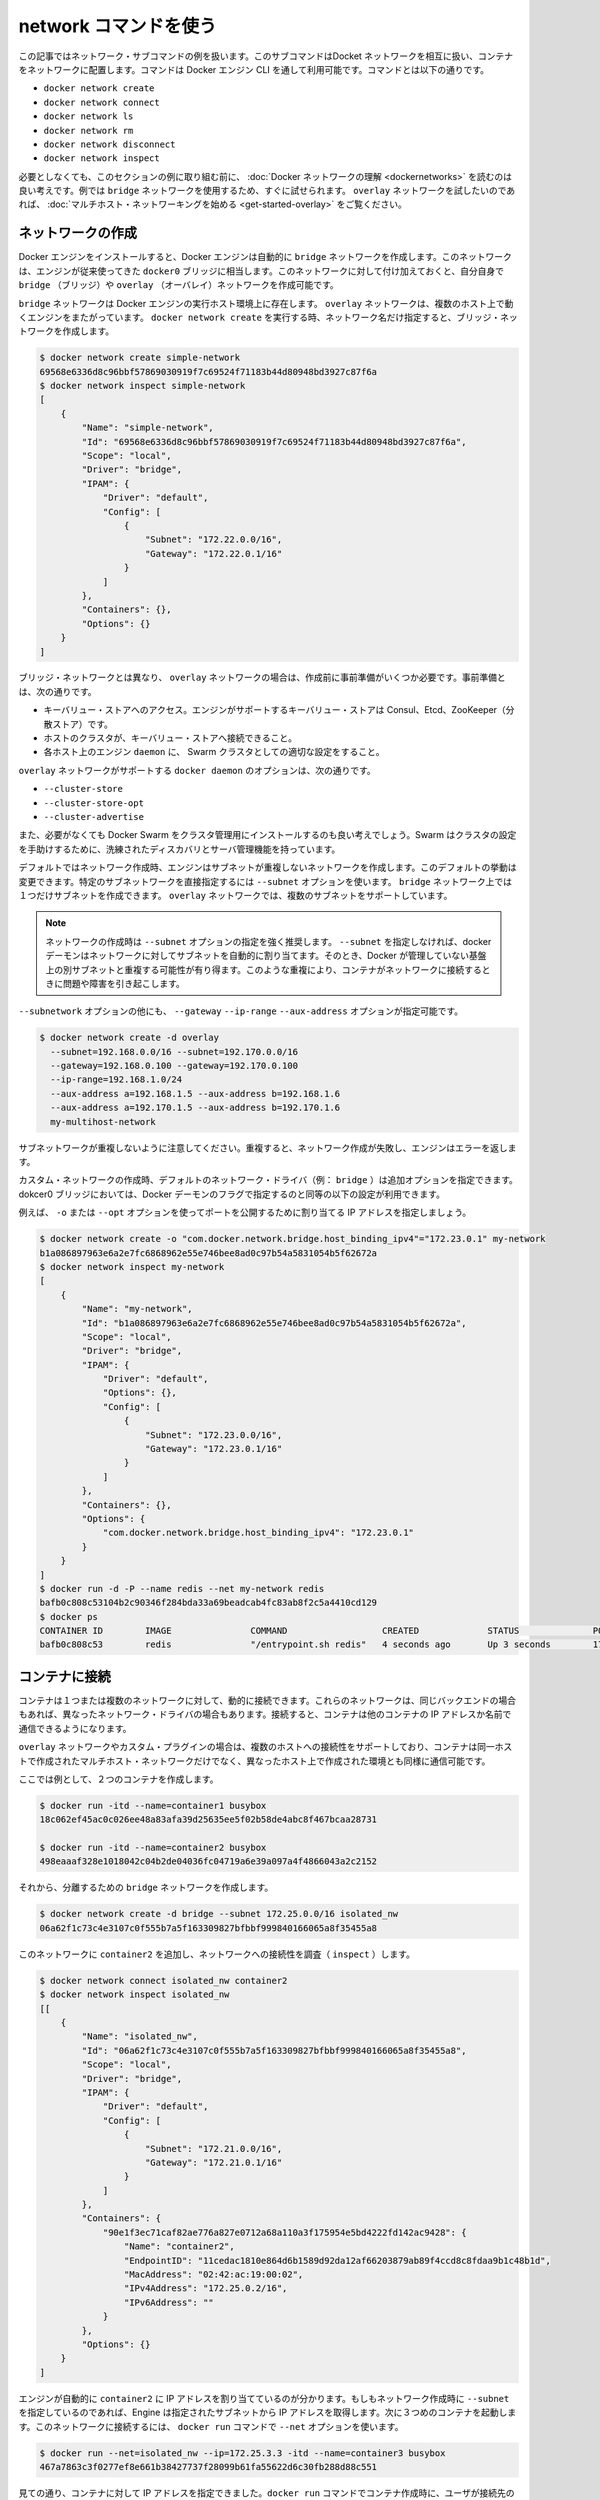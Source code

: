 .. -*- coding: utf-8 -*-
.. URL: https://docs.docker.com/engine/userguide/networking/work-with-networks/
.. SOURCE: https://github.com/docker/docker/blob/master/docs/userguide/networking/work-with-networks.md
   doc version: 1.10
      https://github.com/docker/docker/commits/master/docs/userguide/networking/work-with-networks.md
.. check date: 2016/02/13
.. ---------------------------------------------------------------------------

.. Work with network commands

========================================
network コマンドを使う
========================================

.. This article provides examples of the network subcommands you can use to interact with Docker networks and the containers in them. The commands are available through the Docker Engine CLI. These commands are:

この記事ではネットワーク・サブコマンドの例を扱います。このサブコマンドはDocket ネットワークを相互に扱い、コンテナをネットワークに配置します。コマンドは Docker エンジン CLI を通して利用可能です。コマンドとは以下の通りです。

* ``docker network create``
* ``docker network connect``
* ``docker network ls``
* ``docker network rm``
* ``docker network disconnect``
* ``docker network inspect``

.. While not required, it is a good idea to read Understanding Docker network before trying the examples in this section. The examples for the rely on a bridge network so that you can try them immediately. If you would prefer to experiment with an overlay network see the Getting started with multi-host networks instead.

必要としなくても、このセクションの例に取り組む前に、 :doc:`Docker ネットワークの理解 <dockernetworks>` を読むのは良い考えです。例では ``bridge`` ネットワークを使用するため、すぐに試せられます。 ``overlay`` ネットワークを試したいのであれば、 :doc:`マルチホスト・ネットワーキングを始める <get-started-overlay>` をご覧ください。

.. Create networks

.. _create-networks:

ネットワークの作成
====================

.. Docker Engine creates a bridge network automatically when you install Engine. This network corresponds to the docker0 bridge that Engine has traditionally relied on. In addition to this network, you can create your own bridge or overlay network.

Docker エンジンをインストールすると、Docker エンジンは自動的に ``bridge`` ネットワークを作成します。このネットワークは、エンジンが従来使ってきた ``docker0`` ブリッジに相当します。このネットワークに対して付け加えておくと、自分自身で ``bridge`` （ブリッジ）や ``overlay`` （オーバレイ）ネットワークを作成可能です。

.. A bridge network resides on a single host running an instance of Docker Engine. An overlay network can span multiple hosts running their own engines. If you run docker network create and supply only a network name, it creates a bridge network for you.

``bridge`` ネットワークは Docker エンジンの実行ホスト環境上に存在します。 ``overlay`` ネットワークは、複数のホスト上で動くエンジンをまたがっています。 ``docker network create`` を実行する時、ネットワーク名だけ指定すると、ブリッジ・ネットワークを作成します。

.. code-block:: bash

   $ docker network create simple-network
   69568e6336d8c96bbf57869030919f7c69524f71183b44d80948bd3927c87f6a
   $ docker network inspect simple-network
   [
       {
           "Name": "simple-network",
           "Id": "69568e6336d8c96bbf57869030919f7c69524f71183b44d80948bd3927c87f6a",
           "Scope": "local",
           "Driver": "bridge",
           "IPAM": {
               "Driver": "default",
               "Config": [
                   {
                       "Subnet": "172.22.0.0/16",
                       "Gateway": "172.22.0.1/16"
                   }
               ]
           },
           "Containers": {},
           "Options": {}
       }
   ]

.. Unlike bridge networks, overlay networks require some pre-existing conditions before you can create one. These conditions are:

ブリッジ・ネットワークとは異なり、 ``overlay`` ネットワークの場合は、作成前に事前準備がいくつか必要です。事前準備とは、次の通りです。

..    Access to a key-value store. Engine supports Consul, Etcd, and ZooKeeper (Distributed store) key-value stores.
    A cluster of hosts with connectivity to the key-value store.
    A properly configured Engine daemon on each host in the swarm.

* キーバリュー・ストアへのアクセス。エンジンがサポートするキーバリュー・ストアは Consul、Etcd、ZooKeeper（分散ストア）です。
* ホストのクラスタが、キーバリュー・ストアへ接続できること。
* 各ホスト上のエンジン ``daemon`` に、 Swarm クラスタとしての適切な設定をすること。

.. The docker daemon options that support the overlay network are:

``overlay`` ネットワークがサポートする ``docker daemon`` のオプションは、次の通りです。

* ``--cluster-store``
* ``--cluster-store-opt``
* ``--cluster-advertise``

.. It is also a good idea, though not required, that you install Docker Swarm to manage the cluster. Swarm provides sophisticated discovery and server management that can assist your implementation.

また、必要がなくても Docker Swarm をクラスタ管理用にインストールするのも良い考えでしょう。Swarm はクラスタの設定を手助けするために、洗練されたディスカバリとサーバ管理機能を持っています。

.. When you create a network, Engine creates a non-overlapping subnetwork for the network by default. You can override this default and specify a subnetwork directly using the the --subnet option. On a bridge network you can only create a single subnet. An overlay network supports multiple subnets.

デフォルトではネットワーク作成時、エンジンはサブネットが重複しないネットワークを作成します。このデフォルトの挙動は変更できます。特定のサブネットワークを直接指定するには ``--subnet`` オプションを使います。 ``bridge`` ネットワーク上では１つだけサブネットを作成できます。 ``overlay`` ネットワークでは、複数のサブネットをサポートしています。

.. Note : It is highly recommended to use the --subnet option while creating a network. If the --subnet is not specified, the docker daemon automatically chooses and assigns a subnet for the network and it could overlap with another subnet in your infrastructure that is not managed by docker. Such overlaps can cause connectivity issues or failures when containers are connected to that network.

.. note::

   ネットワークの作成時は ``--subnet`` オプションの指定を強く推奨します。 ``--subnet`` を指定しなければ、docker デーモンはネットワークに対してサブネットを自動的に割り当てます。そのとき、Docker が管理していない基盤上の別サブネットと重複する可能性が有り得ます。このような重複により、コンテナがネットワークに接続するときに問題や障害を引き起こします。

.. In addition to the --subnetwork option, you also specify the --gateway --ip-range and --aux-address options.

``--subnetwork`` オプションの他にも、 ``--gateway`` ``--ip-range`` ``--aux-address`` オプションが指定可能です。

.. code-block:: bash

   $ docker network create -d overlay
     --subnet=192.168.0.0/16 --subnet=192.170.0.0/16
     --gateway=192.168.0.100 --gateway=192.170.0.100
     --ip-range=192.168.1.0/24
     --aux-address a=192.168.1.5 --aux-address b=192.168.1.6
     --aux-address a=192.170.1.5 --aux-address b=192.170.1.6
     my-multihost-network

.. Be sure that your subnetworks do not overlap. If they do, the network create fails and Engine returns an error.

サブネットワークが重複しないように注意してください。重複すると、ネットワーク作成が失敗し、エンジンはエラーを返します。

.. When creating a custom network, the default network driver (i.e. bridge) has additional options that can be passed. The following are those options and the equivalent docker daemon flags used for docker0 bridge:

カスタム・ネットワークの作成時、デフォルトのネットワーク・ドライバ（例： ``bridge`` ）は追加オプションを指定できます。dokcer0 ブリッジにおいては、Docker デーモンのフラグで指定するのと同等の以下の設定が利用できます。

.. list-table:
   :header-rows: 1

   * - オプション
     - 同等
     - 説明
   * - ``com.docker.network.bridge.name``
     - －
     - Linux ブリッジ作成時に使われるブリッジ名
   * - ``com.docker.network.bridge.enable_ip_masquerade``
     - ``--ip-masq``
     - IP マスカレードを有効化
   * - ``com.docker.network.bridge.enable_icc``
     - ``--icc``
     - Docker 内部におけるコンテナの接続性を有効化・無効化
   * - ``com.docker.network.bridge.host_binding_ipv4``
     - ``--ip``
     - コンテナのポートをバインドする（割り当てる）デフォルトの IP
   * - ``com.docker.network.mtu``
     - ``--mtu``
     - コンテナのネットワーク MTU を設定
   * - ``com.docker.network.enable_ipv6``
     - ``--ipv6``
     - IPv6 ネットワークの有効化

.. For example, now let’s use -o or --opt options to specify an IP address binding when publishing ports:

例えば、 ``-o`` または ``--opt`` オプションを使ってポートを公開するために割り当てる IP アドレスを指定しましょう。

.. code-block:: bash

   $ docker network create -o "com.docker.network.bridge.host_binding_ipv4"="172.23.0.1" my-network
   b1a086897963e6a2e7fc6868962e55e746bee8ad0c97b54a5831054b5f62672a
   $ docker network inspect my-network
   [
       {
           "Name": "my-network",
           "Id": "b1a086897963e6a2e7fc6868962e55e746bee8ad0c97b54a5831054b5f62672a",
           "Scope": "local",
           "Driver": "bridge",
           "IPAM": {
               "Driver": "default",
               "Options": {},
               "Config": [
                   {
                       "Subnet": "172.23.0.0/16",
                       "Gateway": "172.23.0.1/16"
                   }
               ]
           },
           "Containers": {},
           "Options": {
               "com.docker.network.bridge.host_binding_ipv4": "172.23.0.1"
           }
       }
   ]
   $ docker run -d -P --name redis --net my-network redis
   bafb0c808c53104b2c90346f284bda33a69beadcab4fc83ab8f2c5a4410cd129
   $ docker ps
   CONTAINER ID        IMAGE               COMMAND                  CREATED             STATUS              PORTS                        NAMES
   bafb0c808c53        redis               "/entrypoint.sh redis"   4 seconds ago       Up 3 seconds        172.23.0.1:32770->6379/tcp   redis


.. Connect containers

.. _connect-containers-network:

コンテナに接続
====================

.. You can connect containers dynamically to one or more networks. These networks can be backed the same or different network drivers. Once connected, the containers can communicate using another container’s IP address or name.

コンテナは１つまたは複数のネットワークに対して、動的に接続できます。これらのネットワークは、同じバックエンドの場合もあれば、異なったネットワーク・ドライバの場合もあります。接続すると、コンテナは他のコンテナの IP アドレスか名前で通信できるようになります。

.. For overlay networks or custom plugins that support multi-host connectivity, containers connected to the same multi-host network but launched from different hosts can also communicate in this way.

``overlay`` ネットワークやカスタム・プラグインの場合は、複数のホストへの接続性をサポートしており、コンテナは同一ホストで作成されたマルチホスト・ネットワークだけでなく、異なったホスト上で作成された環境とも同様に通信可能です。

.. Create two containers for this example:

ここでは例として、２つのコンテナを作成します。

.. code-block:: bash

   $ docker run -itd --name=container1 busybox
   18c062ef45ac0c026ee48a83afa39d25635ee5f02b58de4abc8f467bcaa28731
   
   $ docker run -itd --name=container2 busybox
   498eaaaf328e1018042c04b2de04036fc04719a6e39a097a4f4866043a2c2152

.. Then create a isolated, bridge network to test with.

それから、分離するための ``bridge`` ネットワークを作成します。

.. code-block:: bash

   $ docker network create -d bridge --subnet 172.25.0.0/16 isolated_nw
   06a62f1c73c4e3107c0f555b7a5f163309827bfbbf999840166065a8f35455a8

.. Connect container2 to the network and then inspect the network to verify the connection:

このネットワークに ``container2`` を追加し、ネットワークへの接続性を調査（ ``inspect`` ）します。

.. code-block:: bash

   $ docker network connect isolated_nw container2
   $ docker network inspect isolated_nw
   [[
       {
           "Name": "isolated_nw",
           "Id": "06a62f1c73c4e3107c0f555b7a5f163309827bfbbf999840166065a8f35455a8",
           "Scope": "local",
           "Driver": "bridge",
           "IPAM": {
               "Driver": "default",
               "Config": [
                   {
                       "Subnet": "172.21.0.0/16",
                       "Gateway": "172.21.0.1/16"
                   }
               ]
           },
           "Containers": {
               "90e1f3ec71caf82ae776a827e0712a68a110a3f175954e5bd4222fd142ac9428": {
                   "Name": "container2",
                   "EndpointID": "11cedac1810e864d6b1589d92da12af66203879ab89f4ccd8c8fdaa9b1c48b1d",
                   "MacAddress": "02:42:ac:19:00:02",
                   "IPv4Address": "172.25.0.2/16",
                   "IPv6Address": ""
               }
           },
           "Options": {}
       }
   ]

.. You can see that the Engine automatically assigns an IP address to container2. Given we specified a --subnet when creating the network, Engine picked an address from that same subnet. Now, start a third container and connect it to the network on launch using the docker run command’s --net option:

エンジンが自動的に ``container2`` に IP アドレスを割り当てているのが分かります。もしもネットワーク作成時に ``--subnet`` を指定しているのであれば、Engine は指定されたサブネットから IP アドレスを取得します。次に３つめのコンテナを起動します。このネットワークに接続するには、 ``docker run`` コマンドで ``--net`` オプションを使います。
 
.. code-block:: bash

   $ docker run --net=isolated_nw --ip=172.25.3.3 -itd --name=container3 busybox
   467a7863c3f0277ef8e661b38427737f28099b61fa55622d6c30fb288d88c551

.. As you can see you were able to specify the ip address for your container. As long as the network to which the container is connecting was created with a user specified subnet, you will be able to select the IPv4 and/or IPv6 address(es) for your container when executing docker run and docker network connect commands. The selected IP address is part of the container networking configuration and will be preserved across container reload. The feature is only available on user defined networks, because they guarantee their subnets configuration does not change across daemon reload.

見ての通り、コンテナに対して IP アドレスを指定できました。``docker run`` コマンドでコンテナ作成時に、ユーザが接続先のサブネットを指定すると、任意の IPv4 アドレスと同時あるいは別に IPv6 アドレスも指定できます。また ``docker network connect`` コマンドでも追加出来ます。IP アドレスの指定は、コンテナのネットワーク設定の一部です。そのため、コンテナを再起動しても IP アドレスは維持されるでしょう。将来的にはユーザ定義ネットワーク上でのみ利用可能になります。ユーザ定義ネットワークでなければ、デーモンを再起動してもサブネット設定情報の維持が保証されないためです。

.. Now, inspect the network resources used by container3.

次は、 ``container3`` に対するネットワークのリソースを調査します。

.. code-block:: bash

   $ docker inspect --format='{{json .NetworkSettings.Networks}}'  container3
   {"isolated_nw":{"IPAMConfig":{"IPv4Address":"172.25.3.3"},"NetworkID":"1196a4c5af43a21ae38ef34515b6af19236a3fc48122cf585e3f3054d509679b",
   "EndpointID":"dffc7ec2915af58cc827d995e6ebdc897342be0420123277103c40ae35579103","Gateway":"172.25.0.1","IPAddress":"172.25.3.3","IPPrefixLen":16,"IPv6Gateway":"","GlobalIPv6Address":"","GlobalIPv6PrefixLen":0,"MacAddress":"02:42:ac:19:03:03"}}

.. Repeat this command for container2. If you have Python installed, you can pretty print the output.

このコマンドを ``container2`` にも繰り返します。Python をインストール済みであれば、次のように表示を分かりやすくできるでしょう。

.. code-block:: bash

   $ docker inspect --format='{{json .NetworkSettings.Networks}}'  container2 | python -m json.tool
   {
       "bridge": {
           "NetworkID":"7ea29fc1412292a2d7bba362f9253545fecdfa8ce9a6e37dd10ba8bee7129812",
           "EndpointID": "0099f9efb5a3727f6a554f176b1e96fca34cae773da68b3b6a26d046c12cb365",
           "Gateway": "172.17.0.1",
           "GlobalIPv6Address": "",
           "GlobalIPv6PrefixLen": 0,
           "IPAMConfig": null,
           "IPAddress": "172.17.0.3",
           "IPPrefixLen": 16,
           "IPv6Gateway": "",
           "MacAddress": "02:42:ac:11:00:03"
       },
       "isolated_nw": {
           "NetworkID":"1196a4c5af43a21ae38ef34515b6af19236a3fc48122cf585e3f3054d509679b",
           "EndpointID": "11cedac1810e864d6b1589d92da12af66203879ab89f4ccd8c8fdaa9b1c48b1d",
           "Gateway": "172.25.0.1",
           "GlobalIPv6Address": "",
           "GlobalIPv6PrefixLen": 0,
           "IPAMConfig": null,
           "IPAddress": "172.25.0.2",
           "IPPrefixLen": 16,
           "IPv6Gateway": "",
           "MacAddress": "02:42:ac:19:00:02"
       }
   }

.. You should find container2 belongs to two networks. The bridge network which it joined by default when you launched it and the isolated_nw which you later connected it to.

``container2`` は２つのネットワークに所属しているのが分かるでしょう。 ``bridge`` ネットワークは起動時にデフォルトで参加したネットワークであり、 ``isolated_nw`` ネットワークは後から自分で接続したものです。

.. image:: ./images/working.png
   :scale: 60%
   :alt: Docker のネットワーク

.. In the case of container3, you connected it through docker run to the isolated_nw so that container is not connected to bridge.

``container3`` の場合、 ``docker run`` で ``isolated_nw`` に接続したので、このコンテナは ``bridge`` に接続していません。

.. Use the docker attach command to connect to the running container2 and examine its networking stack:

``docker attach`` コマンドで実行中の ``container2`` に接続詞、ネットワーク・スタックを確認しましょう。

.. code-block:: bash

   $ docker attach container2

.. If you look a the container’s network stack you should see two Ethernet interfaces, one for the default bridge network and one for the isolated_nw network.

コンテナのネットワーク・スタックを確認すると、２つのイーサネット・インターフェースが見えます。１つはデフォルトの bridge ネットワークであり、もう１つは ``isolated_nw`` ネットワークです。

.. code-block:: bash

   / # ifconfig
   eth0      Link encap:Ethernet  HWaddr 02:42:AC:11:00:03  
             inet addr:172.17.0.3  Bcast:0.0.0.0  Mask:255.255.0.0
             inet6 addr: fe80::42:acff:fe11:3/64 Scope:Link
             UP BROADCAST RUNNING MULTICAST  MTU:9001  Metric:1
             RX packets:8 errors:0 dropped:0 overruns:0 frame:0
             TX packets:8 errors:0 dropped:0 overruns:0 carrier:0
             collisions:0 txqueuelen:0
             RX bytes:648 (648.0 B)  TX bytes:648 (648.0 B)
   
   eth1      Link encap:Ethernet  HWaddr 02:42:AC:15:00:02  
             inet addr:172.25.0.2  Bcast:0.0.0.0  Mask:255.255.0.0
             inet6 addr: fe80::42:acff:fe19:2/64 Scope:Link
             UP BROADCAST RUNNING MULTICAST  MTU:1500  Metric:1
             RX packets:8 errors:0 dropped:0 overruns:0 frame:0
             TX packets:8 errors:0 dropped:0 overruns:0 carrier:0
             collisions:0 txqueuelen:0
             RX bytes:648 (648.0 B)  TX bytes:648 (648.0 B)
   
   lo        Link encap:Local Loopback  
             inet addr:127.0.0.1  Mask:255.0.0.0
             inet6 addr: ::1/128 Scope:Host
             UP LOOPBACK RUNNING  MTU:65536  Metric:1
             RX packets:0 errors:0 dropped:0 overruns:0 frame:0
             TX packets:0 errors:0 dropped:0 overruns:0 carrier:0
             collisions:0 txqueuelen:0
             RX bytes:0 (0.0 B)  TX bytes:0 (0.0 B)

.. On the `isolated_nw` which was user defined, the Docker embedded DNS server enables name resolution for other containers in the network.  Inside of `container2` it is possible to ping `container3` by name.

``isolated_nw`` はユーザによって定義されたものであり、Docker 内蔵 DNS サーバがネットワーク上の他のコンテナに対する適切な名前解決を行います。 ``container2`` の内部では、 ``container3`` に対して名前で ping できるでしょう。

.. code-block:: bash

   / # ping -w 4 container3
   PING container3 (172.25.3.3): 56 data bytes
   64 bytes from 172.25.3.3: seq=0 ttl=64 time=0.070 ms
   64 bytes from 172.25.3.3: seq=1 ttl=64 time=0.080 ms
   64 bytes from 172.25.3.3: seq=2 ttl=64 time=0.080 ms
   64 bytes from 172.25.3.3: seq=3 ttl=64 time=0.097 ms
   
   --- container3 ping statistics ---
   4 packets transmitted, 4 packets received, 0% packet loss
   round-trip min/avg/max = 0.070/0.081/0.097 ms

.. This isn’t the case for the default bridge network. Both container2 and container1 are connected to the default bridge network. Docker does not support automatic service discovery on this network. For this reason, pinging container1 by name fails as you would expect based on the /etc/hosts file:

デフォルトの ``bridge`` ネットワークを使っている場合、この名前解決機能を利用できません。 ``containe2`` と ``container1`` は、どちらもデフォルトのブリッジ・ネットワークに接続しています。このデフォルトのネットワーク上では、Docker は自動サービス・ディスカバリをサポートしません。そのため、 ``container1`` に対して名前で ping をしても、 ``/etc/hosts`` ファイルには記述がないため失敗するでしょう。

.. code-block:: bash

   / # ping -w 4 container1
   ping: bad address 'container1'

.. A ping using the container1 IP address does succeed though:

``container1`` の IP アドレスであれば、次のように処理できます。

.. code-block:: bash

   / # ping -w 4 172.17.0.2
   PING 172.17.0.2 (172.17.0.2): 56 data bytes
   64 bytes from 172.17.0.2: seq=0 ttl=64 time=0.095 ms
   64 bytes from 172.17.0.2: seq=1 ttl=64 time=0.075 ms
   64 bytes from 172.17.0.2: seq=2 ttl=64 time=0.072 ms
   64 bytes from 172.17.0.2: seq=3 ttl=64 time=0.101 ms
   
   --- 172.17.0.2 ping statistics ---
   4 packets transmitted, 4 packets received, 0% packet loss
   round-trip min/avg/max = 0.072/0.085/0.101 ms

.. If you wanted you could connect container1 to container2 with the docker run --link command and that would enable the two containers to interact by name as well as IP.

``container1`` と ``container2`` を接続したい場合は、 ``docker run --link`` コマンドを使い、２つのコンテナが相互に IP アドレスだけでなく、名前で通信できるようになります。

.. Detach from a container2 and leave it running using CTRL-p CTRL-q.

``container2`` からデタッチして離れるには、 ``CTRL-p CTRL-q`` を実行します。

.. In this example, container2 is attached to both networks and so can talk to container1 and container3. But container3 and container1 are not in the same network and cannot communicate. Test, this now by attaching to container3 and attempting to ping container1 by IP address.

この例では、 ``container2`` は両方のネットワークにアタッチしているため、 ``container1`` と ``container3`` の両方と通信できます。しかし、 ``container3`` と ``container1`` は同じネットワーク上に存在していないため、お互いに通信出来ません。確認のため、 ``container3`` にアタッチし、 ``container1`` の IP アドレスに対して ping を試みましょう。

.. code-block:: bash

   $ docker attach container3
   / # ping 172.17.0.2
   PING 172.17.0.2 (172.17.0.2): 56 data bytes
   ^C
   --- 172.17.0.2 ping statistics ---
   10 packets transmitted, 0 packets received, 100% packet loss

.. You can connect both running and non-running containers to a network. However, docker network inspect only displays information on running containers.

コンテナをネットワークに接続するには、実行中でも停止中でも可能です。しかしながら、 ``docker network inspect`` が表示するのは、実行中のコンテナのみです。

.. Linking containers in user-defined networks

.. _linking-containers-in-user-defined-networks:

ユーザ定義ネットワークでコンテナをリンク
----------------------------------------

.. In the above example, container_2 was able to resolve container_3’s name automatically in the user defined network isolated_nw, but the name resolution did not succeed automatically in the default bridge network. This is expected in order to maintain backward compatibility with legacy link.

先の例では、ユーザ定義ネットワーク ``isolated_nw`` において ``container_2`` は自動的に ``container_3`` の名前解決が可能でした。しかし、デフォルトの ``bridge`` ネットワークでは自動的に名前解決が行われません。そのため、後方互換性のある :doc:`レガシーのリンク機能 <default_network/dockerlinks>` を使い続ける必要が予想されます。

.. The legacy link provided 4 major functionalities to the default bridge network.

``レガシーのリンク`` はデフォルト ``bridge`` ネットワーク上で４つの主な機能を提供します。

..    name resolution
    name alias for the linked container using --link=CONTAINER-NAME:ALIAS
    secured container connectivity (in isolation via --icc=false)
    environment variable injection

* 名前解決
* ``--link=コンテナ名:エイリアス`` の形式で、リンクしたコンテナの別名を指定
* コンテナの接続性を安全にする（ ``--icc=false`` で隔離する ）
* 環境変数の挿入

.. Comparing the above 4 functionalities with the non-default user-defined networks such as isolated_nw in this example, without any additional config, docker network provides

上の４つの機能を、例で使ったデフォルトではない ``isolated_nw`` のようなユーザ定義ネットワークと比較します。 ``docker network`` では追加設定を行わないものとします。

..    automatic name resolution using DNS
    automatic secured isolated environment for the containers in a network
    ability to dynamically attach and detach to multiple networks
    supports the --link option to provide name alias for the linked container

* DNS を使い自動的に名前解決
* ネットワーク内のコンテナに対して、安全に隔離された環境を自動的に
* 複数のネットワークを動的に装着・取り外しできる能力
* リンクしているコンテナに対しては ``--link`` オプションでエイリアス名を指定

Continuing with the above example, create another container container_4 in i.. solated_nw with --link to provide additional name resolution using alias for other containers in the same network.

先ほどの例で説明を続けると、 ``isolated_nw`` において別のコンテナ ``container_4``  を作成します。このとき、 ``--link`` オプションを付けると、同一ネットワーク上の別のコンテナが名前解決に使える別名を指定できます。

.. code-block:: bash

   $ docker run --net=isolated_nw -itd --name=container4 --link container5:c5 busybox
01b5df970834b77a9eadbaff39051f237957bd35c4c56f11193e0594cfd5117c

.. With the help of --link container4 will be able to reach container5 using the aliased name c5 as well.

``--link`` の助けにより、 ``container4`` は ``container5`` に接続するのに、 ``c5`` という別名でも接続できます。

.. Please note that while creating container4, we linked to a container named container5 which is not created yet. That is one of the differences in behavior between the legacy link in default bridge network and the new link functionality in user defined networks. The legacy link is static in nature and it hard-binds the container with the alias and it doesn't tolerate linked container restarts. While the new link functionality in user defined networks are dynamic in nature and supports linked container restarts including tolerating ip-address changes on the linked container.

container 4 の作成時、リンクしようとする ``container5`` という名前のコンテナは、まだ作成されていないに注意してください。これが、デフォルトの ``bridge`` における  ``レガシーのリンク`` 機能と、ユーザ定義ネットワークにおける新しい ``リンク`` 機能における挙動の違いの１つです。 ``レガシーのリンク`` は静的なものです。コンテナに対するエイリアス名は固定されるものであり、リンク対象のコンテナを再起動するのは許容されません。一方のユーザ定義ネットワークにおける新 ``リンク`` 機能であれば、動的な性質を持っています。リンク対象のコンテナの再起動は許容されますし、IP アドレスの変更もできます。

.. Now let us launch another container named container5 linking container4 to c4.

それでは ``container4`` を c4 としてリンクする ``container5`` という名前の別コンテナを起動しましょう。

.. code-block:: bash

   $ docker run --net=isolated_nw -itd --name=container5 --link container4:c4 busybox
   72eccf2208336f31e9e33ba327734125af00d1e1d2657878e2ee8154fbb23c7a

.. As expected, container4 will be able to reach container5 by both its container name and its alias c5 and container5 will be able to reach container4 by its container name and its alias c4.

予想通り、 ``container4`` は ``container5`` に対してアクセスできるのは、コンテナ名とエイリアスである c5 の両方です。そして、 ``container5`` は ``container4`` に対しても、コンテナ名とエイリアスである c4 でアクセスできます。

.. code-block:: bash

   $ docker attach container4
   / # ping -w 4 c5
   PING c5 (172.25.0.5): 56 data bytes
   64 bytes from 172.25.0.5: seq=0 ttl=64 time=0.070 ms
   64 bytes from 172.25.0.5: seq=1 ttl=64 time=0.080 ms
   64 bytes from 172.25.0.5: seq=2 ttl=64 time=0.080 ms
   64 bytes from 172.25.0.5: seq=3 ttl=64 time=0.097 ms
   
   --- c5 ping statistics ---
   4 packets transmitted, 4 packets received, 0% packet loss
   round-trip min/avg/max = 0.070/0.081/0.097 ms
   
   / # ping -w 4 container5
   PING container5 (172.25.0.5): 56 data bytes
   64 bytes from 172.25.0.5: seq=0 ttl=64 time=0.070 ms
   64 bytes from 172.25.0.5: seq=1 ttl=64 time=0.080 ms
   64 bytes from 172.25.0.5: seq=2 ttl=64 time=0.080 ms
   64 bytes from 172.25.0.5: seq=3 ttl=64 time=0.097 ms
   
   --- container5 ping statistics ---
   4 packets transmitted, 4 packets received, 0% packet loss
   round-trip min/avg/max = 0.070/0.081/0.097 ms

.. code-block:: bash

   $ docker attach container5
   / # ping -w 4 c4
   PING c4 (172.25.0.4): 56 data bytes
   64 bytes from 172.25.0.4: seq=0 ttl=64 time=0.065 ms
   64 bytes from 172.25.0.4: seq=1 ttl=64 time=0.070 ms
   64 bytes from 172.25.0.4: seq=2 ttl=64 time=0.067 ms
   64 bytes from 172.25.0.4: seq=3 ttl=64 time=0.082 ms
   
   --- c4 ping statistics ---
   4 packets transmitted, 4 packets received, 0% packet loss
   round-trip min/avg/max = 0.065/0.070/0.082 ms
   
   / # ping -w 4 container4
   PING container4 (172.25.0.4): 56 data bytes
   64 bytes from 172.25.0.4: seq=0 ttl=64 time=0.065 ms
   64 bytes from 172.25.0.4: seq=1 ttl=64 time=0.070 ms
   64 bytes from 172.25.0.4: seq=2 ttl=64 time=0.067 ms
   64 bytes from 172.25.0.4: seq=3 ttl=64 time=0.082 ms
   
   --- container4 ping statistics ---
   4 packets transmitted, 4 packets received, 0% packet loss
   round-trip min/avg/max = 0.065/0.070/0.082 ms

.. Similar to the legacy link functionality the new link alias is localized to a container and the aliased name has no meaning outside of the container using the --link.

レガシーのリンク機能と新しいリンクのエイリアスは、コンテナに対してエイリアス名を指定するという意味では似ています。しかし、コンテナに ``--link`` を指定しなければ意味がありません。

.. Also, it is important to note that if a container belongs to multiple networks, the linked alias is scoped within a given network. Hence the containers can be linked to different aliases in different networks.

また、重要な注意点として、コンテナが複数のネットワークに所属している場合、リンクのエイリアス（別名）が有効な範囲は所属ネットワーク全体に適用されます。そのため、別のネットワークでは異なったエイリアスとしてリンクされることがあります。

.. Extending the example, let us create another network named local_alias

先ほどの例を進めます。 ``local_alias`` という別のネットワークを作成しましょう。

.. code-block:: bash

   $ docker network create -d bridge --subnet 172.26.0.0/24 local_alias
   76b7dc932e037589e6553f59f76008e5b76fa069638cd39776b890607f567aaa

.. let us connect container4 and container5 to the new network local_alias

``container4`` と ``container5`` を新しい ``local_aliases`` ネットワークに接続します。

.. code-block:: bash

   $ docker network connect --link container5:foo local_alias container4
   $ docker network connect --link container4:bar local_alias conta

.. code-block:: bash

   $ docker attach container4
   
   / # ping -w 4 foo
   PING foo (172.26.0.3): 56 data bytes
   64 bytes from 172.26.0.3: seq=0 ttl=64 time=0.070 ms
   64 bytes from 172.26.0.3: seq=1 ttl=64 time=0.080 ms
   64 bytes from 172.26.0.3: seq=2 ttl=64 time=0.080 ms
   64 bytes from 172.26.0.3: seq=3 ttl=64 time=0.097 ms
   
   --- foo ping statistics ---
   4 packets transmitted, 4 packets received, 0% packet loss
   round-trip min/avg/max = 0.070/0.081/0.097 ms
   
   / # ping -w 4 c5
   PING c5 (172.25.0.5): 56 data bytes
   64 bytes from 172.25.0.5: seq=0 ttl=64 time=0.070 ms
   64 bytes from 172.25.0.5: seq=1 ttl=64 time=0.080 ms
   64 bytes from 172.25.0.5: seq=2 ttl=64 time=0.080 ms
   64 bytes from 172.25.0.5: seq=3 ttl=64 time=0.097 ms
   
   --- c5 ping statistics ---
   4 packets transmitted, 4 packets received, 0% packet loss
   round-trip min/avg/max = 0.070/0.081/0.097 ms

.. Note that the ping succeeds for both the aliases but on different networks. Let us conclude this section by disconnecting container5 from the isolated_nw and observe the results

異なったネットワーク上でも ping が成功するのに注目してください。このセクションの結論を導くために、 ``container5`` を ``isolated_nw`` から切り離し、その結果を観察しましょう。

.. code-block:: bash

   $ docker network disconnect isolated_nw container5
   
   $ docker attach container4
   
   / # ping -w 4 c5
   ping: bad address 'c5'
   
   / # ping -w 4 foo
   PING foo (172.26.0.3): 56 data bytes
   64 bytes from 172.26.0.3: seq=0 ttl=64 time=0.070 ms
   64 bytes from 172.26.0.3: seq=1 ttl=64 time=0.080 ms
   64 bytes from 172.26.0.3: seq=2 ttl=64 time=0.080 ms
   64 bytes from 172.26.0.3: seq=3 ttl=64 time=0.097 ms
   
   --- foo ping statistics ---
   4 packets transmitted, 4 packets received, 0% packet loss
   round-trip min/avg/max = 0.070/0.081/0.097 ms

.. In conclusion, the new link functionality in user defined networks provides all the benefits of legacy links while avoiding most of the well-known issues with legacy links.

結論として、ユーザ定義ネットワークにおける新しいリンク機能は、 従来のリンク機能が抱えていた問題を解決しているため、あらゆる面で ``レガシーのリンク`` より優位と言えます。

.. One notable missing functionality compared to legacy links is the injection of environment variables. Though very useful, environment variable injection is static in nature and must be injected when the container is started. One cannot inject environment variables into a running container without significant effort and hence it is not compatible with docker network which provides a dynamic way to connect/ disconnect containers to/from a network.

``レガシーのリンク`` 機能と比較すると、環境変数の挿入が、失われた機能の１つとして注目すべきです。環境変数の挿入は非常に便利なものです。しかし、静的な性質であり、コンテナが開始する時に必ず挿入する必要がありました。環境変数を挿入できなかったのは、 ``docker network`` と互換性を保とうとするからです。これはネットワークにコンテナを動的に接続／切断する手法であり、環境変数の挿入は、実行中のコンテナに対して影響を与えてしまうからです。

.. Network-scoped alias

.. _network-scoped-alias:

ネットワーク範囲のエイリアス
----------------------------------------

.. While links provide private name resolution that is localized within a container, the network-scoped alias provides a way for a container to be discovered by an alternate name by any other container within the scope of a particular network. Unlike the link alias, which is defined by the consumer of a service, the network-scoped alias is defined by the container that is offering the service to the network.

``リンク`` 機能はコンテナ内におけるプライベートな名前解決を提供します。ネットワークを範囲としたエイリアス（network-scoped alias）とは、特定のネットワークの範囲内でコンテナのエイリアス名を有効にします。

.. Continuing with the above example, create another container in isolated_nw with a network alias.

先ほどの例を続けます。 ``isolated_nw`` でネットワーク・エイリアスを有効にした別のコンテナを起動します。

.. code-block:: bash

   $ docker run --net=isolated_nw -itd --name=container6 --net-alias app busybox
   8ebe6767c1e0361f27433090060b33200aac054a68476c3be87ef4005eb1df17

.. code-block:: bash

   $ docker attach container4
   / # ping -w 4 app
   PING app (172.25.0.6): 56 data bytes
   64 bytes from 172.25.0.6: seq=0 ttl=64 time=0.070 ms
   64 bytes from 172.25.0.6: seq=1 ttl=64 time=0.080 ms
   64 bytes from 172.25.0.6: seq=2 ttl=64 time=0.080 ms
   64 bytes from 172.25.0.6: seq=3 ttl=64 time=0.097 ms
   
   --- app ping statistics ---
   4 packets transmitted, 4 packets received, 0% packet loss
   round-trip min/avg/max = 0.070/0.081/0.097 ms
   
   / # ping -w 4 container6
   PING container5 (172.25.0.6): 56 data bytes
   64 bytes from 172.25.0.6: seq=0 ttl=64 time=0.070 ms
   64 bytes from 172.25.0.6: seq=1 ttl=64 time=0.080 ms
   64 bytes from 172.25.0.6: seq=2 ttl=64 time=0.080 ms
   64 bytes from 172.25.0.6: seq=3 ttl=64 time=0.097 ms
   
   --- container6 ping statistics ---
   4 packets transmitted, 4 packets received, 0% packet loss
   round-trip min/avg/max = 0.070/0.081/0.097 ms

``container6`` を ``local_alias`` ネットワークに接続しますが、異なったネットワーク範囲のエイリアスを指定します。

.. code-block:: bash

   $ docker network connect --alias scoped-app local_alias container6

この例における ``container6`` は、 ``isolated_nw`` では ``app`` とエイリアス名が指定されており、 ``local_alias`` では ``scoped-app`` とエイリアス名が指定されています。

.. Let’s try to reach these aliases from container4 (which is connected to both these networks) and container5 (which is connected only to isolated_nw).

``container4`` （両方のネットワークに接続）と ``container5`` （ ``isolated_nw`` のみ接続 ）から接続できるか確認しましょう。

.. code-block:: bash

   $ docker attach container4
   
   / # ping -w 4 scoped-app
   PING foo (172.26.0.5): 56 data bytes
   64 bytes from 172.26.0.5: seq=0 ttl=64 time=0.070 ms
   64 bytes from 172.26.0.5: seq=1 ttl=64 time=0.080 ms
   64 bytes from 172.26.0.5: seq=2 ttl=64 time=0.080 ms
   64 bytes from 172.26.0.5: seq=3 ttl=64 time=0.097 ms
   
   --- foo ping statistics ---
   4 packets transmitted, 4 packets received, 0% packet loss
   round-trip min/avg/max = 0.070/0.081/0.097 ms
   
   $ docker attach container5
   
   / # ping -w 4 scoped-app
   ping: bad address 'scoped-app'

.. As you can see, the alias is scoped to the network it is defined on and hence only those containers that are connected to that network can access the alias.

ご覧の通り、ネットワークのエイリアス範囲は、ネットワークをエイリアスとしてアクセス可能に定義した範囲内のコンテナのみです。

.. In addition to the above features, multiple containers can share the same network-scoped alias within the same network. For example, let’s launch container7 in isolated_nw with the same alias as container6

この機能に加え、同一ネットワーク内であれば、複数のコンテナが同じネットワーク範囲としてのエイリアス名を共有できます。例えば ``isolated_nw`` に ``container7`` を ``container6`` と同じエイリアスで起動しましょう。

.. code-block:: bash

   $ docker run --net=isolated_nw -itd --name=container7 --net-alias app busybox
   3138c678c123b8799f4c7cc6a0cecc595acbdfa8bf81f621834103cd4f504554

.. When multiple containers share the same alias, name resolution to that alias will happen to one of the containers (typically the first container that is aliased). When the container that backs the alias goes down or disconnected from the network, the next container that backs the alias will be resolved.

複数のコンテナが同じエイリアス名を共有するとき、エイリアスの名前解決はコンテナのいずれかで行います（通常は初めてエイリアス指定をしたコンテナです）。コンテナが停止してエイリアスが無効になるか、ネットワークから切断すると、次のコンテナが名前解決のエイリアスに使われます。

.. Let us ping the alias app from container4 and bring down container6 to verify that container7 is resolving the app alias.

``container4`` から ``app`` エイリアスに ping をした後、 ``container6`` を停止すると、 ``app`` に対する名前解決が ``container7`` になるのを確認しましょう。

.. code-block:: bash

   $ docker attach container4
   / # ping -w 4 app
   PING app (172.25.0.6): 56 data bytes
   64 bytes from 172.25.0.6: seq=0 ttl=64 time=0.070 ms
   64 bytes from 172.25.0.6: seq=1 ttl=64 time=0.080 ms
   64 bytes from 172.25.0.6: seq=2 ttl=64 time=0.080 ms
   64 bytes from 172.25.0.6: seq=3 ttl=64 time=0.097 ms
   
   --- app ping statistics ---
   4 packets transmitted, 4 packets received, 0% packet loss
   round-trip min/avg/max = 0.070/0.081/0.097 ms
   
   $ docker stop container6
   
   $ docker attach container4
   / # ping -w 4 app
   PING app (172.25.0.7): 56 data bytes
   64 bytes from 172.25.0.7: seq=0 ttl=64 time=0.095 ms
   64 bytes from 172.25.0.7: seq=1 ttl=64 time=0.075 ms
   64 bytes from 172.25.0.7: seq=2 ttl=64 time=0.072 ms
   64 bytes from 172.25.0.7: seq=3 ttl=64 time=0.101 ms
   
   --- app ping statistics ---
   4 packets transmitted, 4 packets received, 0% packet loss
   round-trip min/avg/max = 0.072/0.085/0.101 ms


.. Disconnecting containers

.. _disconnecting-containers:

コンテナの切断
====================

.. You can disconnect a container from a network using the docker network disconnect command.

コンテナをネットワークから切断するには ``docker network disconnect`` コマンドを使います。

.. code-block:: bash

   $ docker network disconnect isolated_nw container2
   
   docker inspect --format='{{json .NetworkSettings.Networks}}'  container2 | python -m json.tool
   {
       "bridge": {
           "EndpointID": "9e4575f7f61c0f9d69317b7a4b92eefc133347836dd83ef65deffa16b9985dc0",
           "Gateway": "172.17.0.1",
           "GlobalIPv6Address": "",
           "GlobalIPv6PrefixLen": 0,
           "IPAddress": "172.17.0.3",
           "IPPrefixLen": 16,
           "IPv6Gateway": "",
           "MacAddress": "02:42:ac:11:00:03"
       }
   }
   
   
   $ docker network inspect isolated_nw
   [
       {
           "Name": "isolated_nw",
           "Id": "06a62f1c73c4e3107c0f555b7a5f163309827bfbbf999840166065a8f35455a8",
           "Scope": "local",
           "Driver": "bridge",
           "IPAM": {
               "Driver": "default",
               "Config": [
                   {
                       "Subnet": "172.21.0.0/16",
                       "Gateway": "172.21.0.1/16"
                   }
               ]
           },
           "Containers": {
               "467a7863c3f0277ef8e661b38427737f28099b61fa55622d6c30fb288d88c551": {
                   "Name": "container3",
                   "EndpointID": "dffc7ec2915af58cc827d995e6ebdc897342be0420123277103c40ae35579103",
                   "MacAddress": "02:42:ac:19:03:03",
                   "IPv4Address": "172.25.3.3/16",
                   "IPv6Address": ""
               }
           },
           "Options": {}
       }
   ]

.. Once a container is disconnected from a network, it cannot communicate with other containers connected to that network. In this example, container2 can no longer talk to container3 on the isolated_nw network.

コンテナがネットワークから切断されると、対象ネットワーク上で接続していたコンテナと通信できなくなります。この例では、 ``container2`` は ``isolated_nw`` ネットワーク上の ``container3`` とは通信できなくなります。

.. code-block:: bash

   $ docker attach container2
   
   / # ifconfig
   eth0      Link encap:Ethernet  HWaddr 02:42:AC:11:00:03  
             inet addr:172.17.0.3  Bcast:0.0.0.0  Mask:255.255.0.0
             inet6 addr: fe80::42:acff:fe11:3/64 Scope:Link
             UP BROADCAST RUNNING MULTICAST  MTU:9001  Metric:1
             RX packets:8 errors:0 dropped:0 overruns:0 frame:0
             TX packets:8 errors:0 dropped:0 overruns:0 carrier:0
             collisions:0 txqueuelen:0
             RX bytes:648 (648.0 B)  TX bytes:648 (648.0 B)
   
   lo        Link encap:Local Loopback  
             inet addr:127.0.0.1  Mask:255.0.0.0
             inet6 addr: ::1/128 Scope:Host
             UP LOOPBACK RUNNING  MTU:65536  Metric:1
             RX packets:0 errors:0 dropped:0 overruns:0 frame:0
             TX packets:0 errors:0 dropped:0 overruns:0 carrier:0
             collisions:0 txqueuelen:0
             RX bytes:0 (0.0 B)  TX bytes:0 (0.0 B)
   
   / # ping container3
   PING container3 (172.25.3.3): 56 data bytes
   ^C
   --- container3 ping statistics ---
   2 packets transmitted, 0 packets received, 100% packet loss

.. The container2 still has full connectivity to the bridge network

``container2`` は、ブリッジ・ネットワークに対する接続性をまだ維持しています。

.. code-block:: bash

   / # ping container1
   PING container1 (172.17.0.2): 56 data bytes
   64 bytes from 172.17.0.2: seq=0 ttl=64 time=0.119 ms
   64 bytes from 172.17.0.2: seq=1 ttl=64 time=0.174 ms
   ^C
   --- container1 ping statistics ---
   2 packets transmitted, 2 packets received, 0% packet loss
   round-trip min/avg/max = 0.119/0.146/0.174 ms
   / #

.. There are certain scenarios such as ungraceful docker daemon restarts in multi-host network, where the daemon is unable to cleanup stale connectivity endpoints. Such stale endpoints may cause an error container already connected to network when a new container is connected to that network with the same name as the stale endpoint. In order to cleanup these stale endpoints, first remove the container and force disconnect (docker network disconnect -f) the endpoint from the network. Once the endpoint is cleaned up, the container can be connected to the network.

複数ホストのネットワークにおいて、不意に docker デーモンの再起動が発生するシナリオを考えて見ます。デーモンは接続していたエンドポイントとの接続性を解消していないものとします。エンドポイントでは、新しいコンテナがかつてと同じ名前で接続しようとしても ``container already connected to netwok`` （コンテナは既にネットワークに接続している）とエラーがでるかもしれません。エンドポイントの認識が古いのを解消するには、まずはじめにコンテナを削除し、エンドポイントのネットワークから強制的に切断します（ ``docker network disconnect -f`` ）。エンドポイントがクリーンアップされれば、コンテナはネットワークに接続できるようになります。

.. code-block:: bash

   $ docker run -d --name redis_db --net multihost redis
   ERROR: Cannot start container bc0b19c089978f7845633027aa3435624ca3d12dd4f4f764b61eac4c0610f32e: container already connected to network multihost
   
   $ docker rm -f redis_db
   $ docker network disconnect -f multihost redis_db
   
   $ docker run -d --name redis_db --net multihost redis
   7d986da974aeea5e9f7aca7e510bdb216d58682faa83a9040c2f2adc0544795a



.. Remove a network

.. _remove-a-network:

ネットワークの削除

.. When all the containers in a network are stopped or disconnected, you can remove a network.

ネットワーク上の全てのコンテナが停止するか切断すると、ネットワークを削除できます。

.. code-block:: bash

   $ docker network disconnect isolated_nw container3

.. code-block:: bash

   docker network inspect isolated_nw
   [
       {
           "Name": "isolated_nw",
           "Id": "06a62f1c73c4e3107c0f555b7a5f163309827bfbbf999840166065a8f35455a8",
           "Scope": "local",
           "Driver": "bridge",
           "IPAM": {
               "Driver": "default",
               "Config": [
                   {
                       "Subnet": "172.21.0.0/16",
                       "Gateway": "172.21.0.1/16"
                   }
               ]
           },
           "Containers": {},
           "Options": {}
       }
   ]
   
   $ docker network rm isolated_nw

.. List all your networks to verify the isolated_nw was removed:

すべてのネットワーク情報を確認すると、 ``isolated_nw`` が削除されています。

.. code-block:: bash

   $ docker network ls
   NETWORK ID          NAME                DRIVER
   72314fa53006        host                host                
   f7ab26d71dbd        bridge              bridge              
   0f32e83e61ac        none                null  

.. Related information

関連情報
==========

* :doc:`network create </engine/reference/commandline/network_create>`
* :doc:`network inspect </engine/reference/commandline/network_inspect>`
* :doc:`network connect </engine/reference/commandline/network_connect>`
* :doc:`network disconnect </engine/reference/commandline/network_disconnect>`
* :doc:`network ls </engine/reference/commandline/network_ls>`
* :doc:`network rm </engine/reference/commandline/network_rm>`

